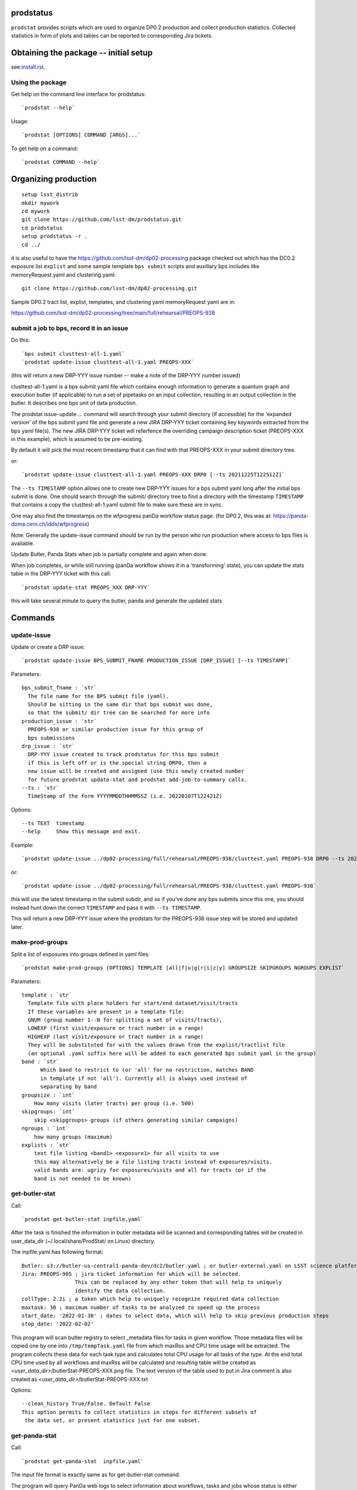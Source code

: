 

prodstatus
==========

``prodstat`` provides scripts which are used  to organize DP0.2 production and collect production statistics.
Collected statistics in form of plots and tables can be reported to corresponding Jira tickets.

Obtaining the package -- initial setup
======================================

see:`install.rst. <install.rst/>`_


Using the package
-----------------

Get help on the command line interface for prodstatus:

::

   `prodstat --help`

Usage:

::

  `prodstat [OPTIONS] COMMAND [ARGS]...`

To get help on a command:

::

  `prodstat COMMAND --help`

.. _test-install:
Organizing production
=====================

::

  setup lsst_distrib
  mkdir mywork
  cd mywork
  git clone https://github.com/lsst-dm/prodstatus.git
  cd prodstatus
  setup prodstatus -r .
  cd ../

it is also useful to have the https://github.com/lsst-dm/dp02-processing package checked out 
which has the DC0.2 exposure list ``explist`` and some 
sample template ``bps submit`` scripts and
auxillary bps includes like memoryRequest.yaml and clustering.yaml::

  git clone https://github.com/lsst-dm/dp02-processing.git


Sample DP0.2 tract list, explist, templates, and clustering yaml memoryRequest yaml are in:

https://github.com/lsst-dm/dp02-processing/tree/main/full/rehearsal/PREOPS-938


submit a job to bps, record it in an issue
------------------------------------------

Do this:

::

  `bps submit clusttest-all-1.yaml`
  `prodstat update-issue clusttest-all-1.yaml PREOPS-XXX`

(this will return a new DRP-YYY issue number -- make a note of the DRP-YYY number issued)

clusttest-all-1.yaml is a bps submit yaml file which contains enough information to generate a quantum
graph and execution butler (if applicable) to run a set of pipetasks on an input collection,
resulting in an output collection in the butler.  It describes one bps unit of data production.

The prodstat issue-update ... command will search through your submit directory (if accessible)
for the 'expanded version' of the bps submit yaml file and generate a new JIRA DRP-YYY ticket
containing key keywords extracted from the bps yaml file(s).  The new JIRA DRP-YYY ticket will
referfence the overriding campaign description ticket (PREOPS-XXX in this example),
which is assumed to be pre-existing.

By default it will pick the most recent timestamp that it can find with that PREOPS-XXX in your
submit directory tree.

or:

::

  `prodstat update-issue clusttest-all-1.yaml PREOPS-XXX DRP0 [--ts 20211225T122512Z]`

The ``--ts TIMESTAMP`` option allows one to create new DRP-YYY issues for a bps submit yaml
long after the initial bps submit is done.  One should search through the submit/ directory
tree to find a directory with the timestamp ``TIMESTAMP`` that contains a copy 
the clusttest-all-1.yaml submit file to make sure these are in sync.

One may also find the timestamps on the wfprogress panDa workflow status page.
(for DP0.2, this was at: https://panda-doma.cern.ch/idds/wfprogress)

Note:
Generally the update-issue command should be run by the person who run production where
access to bps files is available.

Update Butler, Panda Stats when job is partially complete and again when done:

When job completes, or while still running (panDa workflow shows it in a 'transforming' state),
you can update the stats table in the DRP-YYY ticket with this call::

  `prodstat update-stat PREOPS_XXX DRP-YYY`

this will take several minute to query the butler, panda and generate the updated stats


Commands
========

update-issue
------------

Update or create a DRP issue::

   `prodstat update-issue BPS_SUBMIT_FNAME PRODUCTION_ISSUE [DRP_ISSUE] [--ts TIMESTAMP]`


Parameters:

::

   bps_submit_fname : `str`
     The file name for the BPS submit file (yaml).
     Should be sitting in the same dir that bps submit was done,
     so that the submit/ dir tree can be searched for more info
   production_issue : `str`
     PREOPS-938 or similar production issue for this group of
     bps submissions
   drp_issue : `str`
     DRP-YYY issue created to track prodstatus for this bps submit
     if this is left off or is the special string DRP0, then a
     new issue will be created and assigned (use this newly created number
     for future prodstat update-stat and prodstat add-job-to-summary calls.
   --ts : `str`
     TimeStamp of the form YYYYMMDDTHHMMSSZ (i.e. 20220107T122421Z)

Options:

::

 --ts TEXT  timestamp
 --help     Show this message and exit.

Example::

  `prodstat update-issue ../dp02-processing/full/rehearsal/PREOPS-938/clusttest.yaml PREOPS-938 DRP0 --ts 20211225T122522Z`

or::

  `prodstat update-issue ../dp02-processing/full/rehearsal/PREOPS-938/clusttest.yaml PREOPS-938`

this will use the latest timestamp in the submit subdir, and so if you've done any bps submits since
this one, you should instead hunt down the correct ``TIMESTAMP`` and pass it with ``--ts TIMESTAMP``.

This will return a new DRP-YYY issue where the  prodstats for the PREOPS-938 issue step will be stored
and updated later.

make-prod-groups
----------------

Split a list of exposures into groups defined in yaml files::

  `prodstat make-prod-groups [OPTIONS] TEMPLATE [all|f|u|g|r|i|z|y] GROUPSIZE SKIPGROUPS NGROUPS EXPLIST`


Parameters:

::

  template : `str`
    Template file with place holders for start/end dataset/visit/tracts
    If these variables are present in a template file:
    GNUM (group number 1--N for splitting a set of visits/tracts),
    LOWEXP (first visit/exposure or tract number in a range)
    HIGHEXP (last visit/exposure or tract number in a range)
    They will be substituted for with the values drawn from the explist/tractlist file
    (an optional .yaml suffix here will be added to each generated bps submit yaml in the group)
  band : `str`
        Which band to restrict to (or 'all' for no restriction, matches BAND
        in template if not 'all'). Currently all is always used instead of
        separating by band
  groupsize : `int`
      How many visits (later tracts) per group (i.e. 500)
  skipgroups: `int`
      skip <skipgroups> groups (if others generating similar campaigns)
  ngroups : `int`
      how many groups (maximum)
  explists : `str`
      text file listing <band1> <exposure1> for all visits to use
      this may alternatively be a file listing tracts instead of exposures/visits.
      valid bands are: ugrizy for exposures/visits and all for tracts (or if the
      band is not needed to be known)

get-butler-stat
----------------

Call::

  `prodstat get-butler-stat inpfile.yaml`

After the task is finished the information in butler metadata will be scanned and corresponding tables will
be created in  user_data_dir (~/.local/share/ProdStat/ on Linux) directory.

The inpfile.yaml has following format:

::

   Butler: s3://butler-us-central1-panda-dev/dc2/butler.yaml ; or butler-external.yaml on LSST science platform
   Jira: PREOPS-905 ; jira ticket information for which will be selected.
                    This can be replaced by any other token that will help to uniquely
                    identify the data collection.
   collType: 2.2i ; a token which help to uniquely recognize required data collection
   maxtask: 30 ; maximum number of tasks to be analyzed to speed up the process
   start_date: '2022-01-30' ; dates to select data, which will help to skip previous production steps
   stop_date: '2022-02-02'


This program will scan butler registry to select _metadata files for
tasks in given workflow. Those metadata files will be copied one by
one into ``/tmp/tempTask.yaml`` file from which maxRss and CPU time usage
will be extracted.  The program collects these data for each task type
and calculates total CPU usage for all tasks of the type. At the end
total CPU time used by all workflows and maxRss will be calculated and
resulting table will be created as `<user_data_dir>`/butlerStat-PREOPS-XXX.png
file. The text version of the table used to put in Jira comment is
also created as `<user_data_dir>`/butlerStat-PREOPS-XXX.txt

Options:

::

  --clean_history True/False. Default False
  This option permits to collect statistics in steps for different subsets of
   the data set, or present statistics just for one subset.

get-panda-stat
--------------

Call::

  `prodstat get-panda-stat  inpfile.yaml`

The input file format is exactly same as for get-butler-stat command.

The program will query PanDa web logs to select information about workflows,
tasks and jobs whose status is either finished, sub-finished, running or transforming.
It will produce 2 sorts of tables.

The first one gives the status of the campaign production showing each
workflow status as `<user_data_dir>`/pandaWfStat-PREOPS-XXX.txt.  A styled html
table also is created as `<user_data_dir>`/pandaWfStat-PREOPS-XXX.html

The second table type lists completed tasks, number of quanta in each,
time spent for each job, total time for all quanta and wall time
estimate for each task. This information permit us to estimate rough
number of parallel jobs used for each task, and campaign in whole.
The table names created as `<user_data_dir>`/pandaStat-PREOPS-XXX.png and
pandaStat-PREOPS-XXX.txt.

Here PREOPS-XXX tokens represent Jira ticket the statistics is collected for.

Options:

::

  --clean_history True/False. Default False.
  This option permits to collect statistics in steps for different subsets of
  the data set, or present statistics just for one subset.

prep-timing-data
-----------------

Call::

  `prodstat prep-timing-data ./inp_file.yaml`

The input yaml file should contain following parameters::

  Jira: "PREOPS-905" - jira ticket corresponding given campaign.
  collType: "2.2i" - a token to help identify campaign workflows.
  bin_width: 3600. - the width of the plot bin in sec.
  job_names - a list of job names
   - 'measure'
   - 'forcedPhotCoad'
   - 'mergeExecutionButler'
  start_at: 0. - plot starts at hours from first quanta
  stop_at: 72. - plot stops at hours from first quanta
  start_date: '2022-02-04' ; dates to select data, which will help to skip previous production steps
  stop_date: '2022-02-07'

The program scan panda idds database to collect timing information for all job names in the list.
Please note the list format for job_names, and the quotes are required around start_date, stop_date.
This can take a long time if there are lots of quanta involved.
Note that the querying of the panDA IDDS can be optimized further in the future.
It creates then timing information in `user_data_dir` directory with file names like::

  panda_time_series_<job_name>.csv

Options:

::

     --clean_history True/False. Default False
     This option permits to collect timing data in steps for different time slices,
     or select just individual time slice.

plot-data
---------

Call::

  `prodstat plot-data inp_file.yaml`

The program reads timing data created by prep-timing-data command and
build plots for each type of jobs in given time boundaries.
each type of jobs in given time boundaries.
One may change the start_at/stop_at limits to make a zoom in
plot without rerunning prep-timing-data.

report-to-jira
--------------

Call::

   `prodstat report-to-jira report.yaml`

The report.yaml file provide information about comments and attachments that need to be added or
replaced in given jira ticket.
The structure of the file looks like following:

::

    project: 'Pre-Operations'
    Jira: PREOPS-905
    comments:
    - file: ~/.local/shared/ProdStat/pandaStat-PREOPS-905.txt
    tokens:        tokens to uniquely identify the comment to be replaced
      - 'pandaStat'
      - 'campaign'
      - 'PREOPS-905'
    - file: ~/.local/shared/ProdStat/butlerStat-PREOPS-905.txt
    tokens:
      - 'butlerStat'
      - 'PREOPS-905'
   attachments:
     - ~/.local/shared/ProdStat/pandaWfStat-PREOPS-905.html
     - ~/.local/shared/ProdStat/pandaStat-PREOPS-905.html
     - ~/.local/shared/ProdStat/timing_detect_deblend.png
     - ~/.local/shared/ProdStat/timing_makeWarp.png
     - ~/.local/shared/ProdStat/timing_measure.png
     - ~/.local/shared/ProdStat/timing_patch_coaddition.png

create-campaign-yaml
------------------------

Call::

  `create-campaign-yaml  campaign-name campaign.yaml`

This creates campaign yaml template.
Here campaign_name is an arbitrary name of the campaign;
campaign_yaml is yaml file to which  campaign parameters will be written.
The file should be treated as a template. It should be edited to
add workflow base directories for each active step.
The template will contain fields describing the campaign and related 7 steps.

Options:

::

   --campaign_issue : a string containing the campaign jira ticket.
    If specified the campaign yaml will be loaded from the
    ticket and steps information will be updated with input parameters.

Example of the campaign.yaml:

::

  `issue: DRP-465`
  `name: w_2022_27_preops-1248`
  `steps: `
  `- campaign_issue: null`
     `issue_name: DRP-457`
     `name: step1`
     `split_bands: false`
     `workflow_base: <path to step data>/step1/`
  `- campaign_issue: null`
     `issue_name: DRP-458`
     `name: step2`
     `split_bands: false`
     `workflow_base: <path to step data>/step2/`
  `- campaign_issue: null`
     `issue_name: DRP-459`
     `name: step3`
     `split_bands: false`
     `workflow_base: <path to step data>/step3/`
  `- campaign_issue: null`
     `issue_name: DRP-460`
     `name: step4`
     `split_bands: false`
     `workflow_base: <path to step data>/step4/`
  `- campaign_issue: null`
     `issue_name: DRP-461`
     `name: step5`
     `split_bands: false`
     `workflow_base: <path to step data>/step5/`
  `- campaign_issue: null`
     `issue_name: DRP-462`
     `name: step6`
     `split_bands: false`
     `workflow_base: <path to step data>/step6/`
  `- campaign_issue: null`
     `issue_name: DRP-463`
     `name: step7`
     `split_bands: false`
     `workflow_base: <path to step data>/step7/`

In this example `workflow_base` indicate directory where the step workflow yaml files
are located. This makes reasonable to use this command by the person who run production.

update-campaign
---------------

Call::

  `prodstat update-campaign [OPTIONS] CAMPAIGN_YAML`

The command creates new or updates existing campaign.
Here CAMPAIGN_YAML is a yaml file created from template yaml file created
in previous command. The command will scan associated steps and update information
in steps looking in corresponding workflow directories.
The updated campaign.yaml file will be stored in the campaign jira ticket attachments
as well as updated step.yaml files will be stored in corresponding step jira tickets.


Options:

::

   `--campaign_issue` if specified will   overwrite campaign issue in input yaml file.
   `--campaign_name` if specified will change campaign name in the jira ticket.

create-step-yaml
-------------------------

This command is used when one need to create or update information for a
particular step. The step.yaml file will be created as a template.

Call::

  `prodstat create-step-yaml [OPTIONS] step.yaml`

Options:

::

`--step_issue` if provided the step jira ticket will be added to the template
`--campaign_issue` if provided the campaign jira ticket will be added to then
template.

The step.yaml need to be edited to create or update information stored in jira
 ticket for given step.

update-step
-----------
The command is used to create step jira ticket, or update information in
the ticket.

Call::

  `prodstat update-step [OPTIONS] step.yaml`

Options:

::

`--step_issue` if specified it updates existing step jira ticket.
`--campaign_name` is a campaign jira ticket the step belongs to.

If specified the step ticket will be linked to the campaign ticket.
`step_name` is a step name like `step5`. If specified it will overwrite
the name provided in the step.yaml.

Note:
It is recommended to use campaign commands to create steps related to the campaign,
and to create cross links between campaign and steps jira tickets.



map-drp-steps
-------------

This command is used to make a one-to-one linkage between a workflow DRP-YYYY JIRA issue
and a BPS submit yaml file and update this linkage on a campaign or step level JIRA issue.

Call::

 `prodstat map-drp-steps MAP_YAML STEP_ISSUE CAMPAIGN_FLAG`

The MAP_YAML has the form (in the step case):

::

  cat step2map.yaml

   {
   step2_all_14 : DRP-142 ,
   step2_all_13 : DRP-143 ,
   step2_all_12 : DRP-141 ,
   step2_all_11 : DRP-139 ,
   step2_all_10 : DRP-476 ,
   step2_all_9 : DRP-475 ,
   step2_all_8 : DRP-474 ,
   step2_all_7 : DRP-138 ,
   step2_all_6 : DRP-137 ,
   step2_all_5 : DRP-136 ,
   step2_all_4 : DRP-134 ,
   step2_all_3 : DRP-133 ,
   step2_all_2 : DRP-132 ,
   step2_all_1 : DRP-131
   }

This MAP_YAML file is currently constructed by hand after a set of
bps submit have been done.

Eventually it could be automatically generated as part
of the update-issue procedure.

STEP_ISSUE is the (preexisting) name of the DRP-ZZZZ issue (created by
create/update-campaign (recursively) or create/update-step),
in the case where CAMPAIGN_FLAG is 0.

CAMPAIGN_FLAG is 0 if this is a STEP_ISSUE, or CAMPAIGN_FLAG is 1 if this is a CAMPAIGN MAP,
in which case STEP_ISSUE is in fact a pre-existing CAMPAIGN_ISSUE.

The syntax of the CAMPAIGN MAP (which links STEP JIRA issues to step
names and rollup statistics about a step:

::

   cat camp17.yaml

   {
   step1 : [DRP-466,'2021-12-18','2022-01-12',166000,Complete],
   step2 : [DRP-467,'2022-01-20','2022-01-24',22000,Complete],
   step3 : [DRP-468,'2022-02-18','2022-03-25',1100000,Complete],
   step4 : [DRP-469,'2022-04-01','2022-04-30',1100000,Complete],
   step5 : [DRP-470,'2022-05-03','2022-05-12',66000,Complete],
   step6 : [DRP-471,'2022-05-12','2022-05-16',16000,Complete],
   step7 : [DRP-472,'2022-05-01','2022-05-01',10,Complete]
   }



